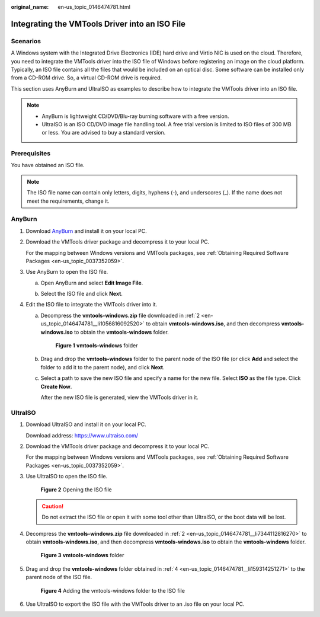 :original_name: en-us_topic_0146474781.html

.. _en-us_topic_0146474781:

Integrating the VMTools Driver into an ISO File
===============================================

Scenarios
---------

A Windows system with the Integrated Drive Electronics (IDE) hard drive and Virtio NIC is used on the cloud. Therefore, you need to integrate the VMTools driver into the ISO file of Windows before registering an image on the cloud platform. Typically, an ISO file contains all the files that would be included on an optical disc. Some software can be installed only from a CD-ROM drive. So, a virtual CD-ROM drive is required.

This section uses AnyBurn and UltraISO as examples to describe how to integrate the VMTools driver into an ISO file.

.. note::

   -  AnyBurn is lightweight CD/DVD/Blu-ray burning software with a free version.
   -  UltraISO is an ISO CD/DVD image file handling tool. A free trial version is limited to ISO files of 300 MB or less. You are advised to buy a standard version.

Prerequisites
-------------

You have obtained an ISO file.

.. note::

   The ISO file name can contain only letters, digits, hyphens (-), and underscores (_). If the name does not meet the requirements, change it.

AnyBurn
-------

#. Download `AnyBurn <http://www.anyburn.com/index.htm>`__ and install it on your local PC.

#. .. _en-us_topic_0146474781__li1056816092520:

   Download the VMTools driver package and decompress it to your local PC.

   For the mapping between Windows versions and VMTools packages, see :ref:`Obtaining Required Software Packages <en-us_topic_0037352059>`.

#. Use AnyBurn to open the ISO file.

   a. Open AnyBurn and select **Edit Image File**.

      |image1|

   b. Select the ISO file and click **Next**.

      |image2|

#. Edit the ISO file to integrate the VMTools driver into it.

   a. Decompress the **vmtools-windows.zip** file downloaded in :ref:`2 <en-us_topic_0146474781__li1056816092520>` to obtain **vmtools-windows.iso**, and then decompress **vmtools-windows.iso** to obtain the **vmtools-windows** folder.


      .. figure:: /_static/images/en-us_image_0000001492921309.png
         :alt: **Figure 1** **vmtools-windows** folder

         **Figure 1** **vmtools-windows** folder

   b. Drag and drop the **vmtools-windows** folder to the parent node of the ISO file (or click **Add** and select the folder to add it to the parent node), and click **Next**.

      |image3|

   c. Select a path to save the new ISO file and specify a name for the new file. Select **ISO** as the file type. Click **Create Now**.

      After the new ISO file is generated, view the VMTools driver in it.

      |image4|

UltraISO
--------

#. Download UltraISO and install it on your local PC.

   Download address: https://www.ultraiso.com/

#. .. _en-us_topic_0146474781__li7344112816270:

   Download the VMTools driver package and decompress it to your local PC.

   For the mapping between Windows versions and VMTools packages, see :ref:`Obtaining Required Software Packages <en-us_topic_0037352059>`.

#. Use UltraISO to open the ISO file.


   .. figure:: /_static/images/en-us_image_0179492273.png
      :alt: **Figure 2** Opening the ISO file

      **Figure 2** Opening the ISO file

   .. caution::

      Do not extract the ISO file or open it with some tool other than UltraISO, or the boot data will be lost.

#. .. _en-us_topic_0146474781__li159314251271:

   Decompress the **vmtools-windows.zip** file downloaded in :ref:`2 <en-us_topic_0146474781__li7344112816270>` to obtain **vmtools-windows.iso**, and then decompress **vmtools-windows.iso** to obtain the **vmtools-windows** folder.


   .. figure:: /_static/images/en-us_image_0179492194.png
      :alt: **Figure 3** **vmtools-windows** folder

      **Figure 3** **vmtools-windows** folder

#. Drag and drop the **vmtools-windows** folder obtained in :ref:`4 <en-us_topic_0146474781__li159314251271>` to the parent node of the ISO file.


   .. figure:: /_static/images/en-us_image_0185000270.gif
      :alt: **Figure 4** Adding the vmtools-windows folder to the ISO file

      **Figure 4** Adding the vmtools-windows folder to the ISO file

#. Use UltraISO to export the ISO file with the VMTools driver to an .iso file on your local PC.

.. |image1| image:: /_static/images/en-us_image_0000001493029617.png
.. |image2| image:: /_static/images/en-us_image_0000001443321198.png
.. |image3| image:: /_static/images/en-us_image_0000001493042877.png
.. |image4| image:: /_static/images/en-us_image_0000001493065701.png
